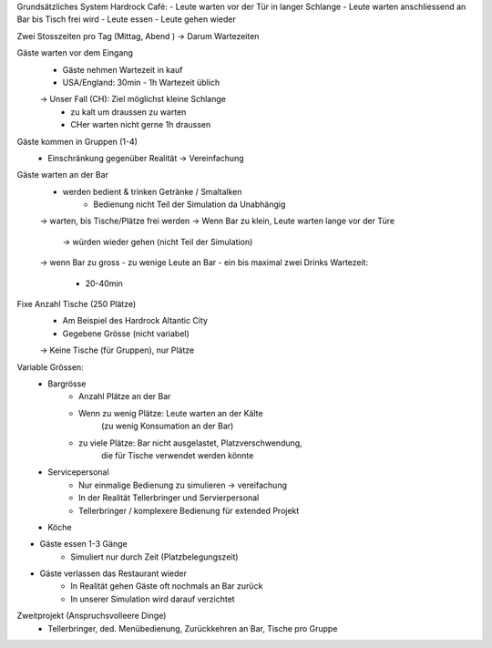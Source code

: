 Grundsätzliches System Hardrock Café:
- Leute warten vor der Tür in langer Schlange
- Leute warten anschliessend an Bar bis Tisch frei wird
- Leute essen
- Leute gehen wieder

Zwei Stosszeiten pro Tag (Mittag, Abend ) -> Darum Wartezeiten

Gäste warten vor dem Eingang
	- Gäste nehmen Wartezeit in kauf
	- USA/England: 30min - 1h Wartezeit üblich
	-> Unser Fall (CH): Ziel möglichst kleine Schlange
		- zu kalt um draussen zu warten
		- CHer warten nicht gerne 1h draussen

Gäste kommen in Gruppen (1-4)
	- Einschränkung gegenüber Realität → Vereinfachung

Gäste warten an der Bar
	- werden bedient & trinken Getränke / Smaltalken
		- Bedienung nicht Teil der Simulation da Unabhängig
	-> warten, bis Tische/Plätze frei werden
	-> Wenn Bar zu klein, Leute warten lange vor der Türe
		→ würden wieder gehen (nicht Teil der Simulation)
	-> wenn Bar zu gross - zu wenige Leute an Bar
	- ein bis maximal zwei Drinks Wartezeit:
		- 20-40min

Fixe Anzahl Tische (250 Plätze)
	- Am Beispiel des Hardrock Altantic City
	- Gegebene Grösse (nicht variabel)
	-> Keine Tische (für Gruppen), nur Plätze

Variable Grössen:
	- Bargrösse
		- Anzahl Plätze an der Bar
		- Wenn zu wenig Plätze: Leute warten an der Kälte
			(zu wenig Konsumation  an der Bar)
		- zu viele Plätze: Bar nicht ausgelastet, Platzverschwendung,
			die für Tische verwendet werden könnte
	- Servicepersonal
		- Nur einmalige Bedienung zu simulieren → vereifachung
		- In der Realität Tellerbringer und Servierpersonal
		-  Tellerbringer / komplexere Bedienung für extended Projekt
	- Köche

- Gäste essen 1-3 Gänge
	- Simuliert nur durch Zeit (Platzbelegungszeit)

- Gäste verlassen das Restaurant wieder
	- In Realität gehen Gäste oft nochmals an Bar zurück
	- In unserer Simulation wird darauf verzichtet

Zweitprojekt (Anspruchsvolleere Dinge)
	- Tellerbringer, ded. Menübedienung, Zurückkehren an Bar, Tische pro 	Gruppe